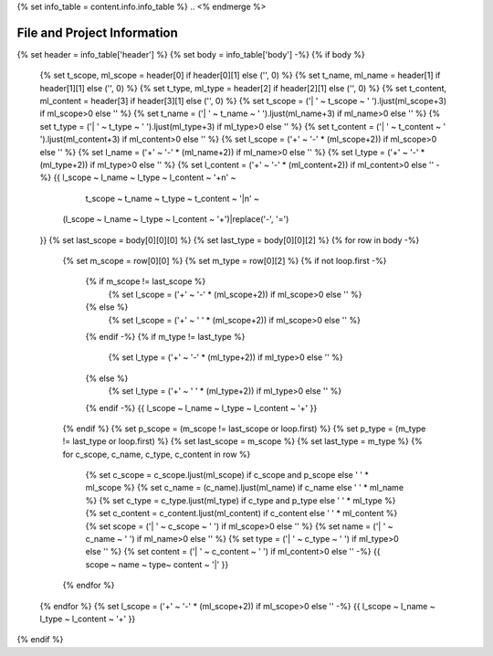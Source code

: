 .. first line of info.rst template
.. <% merge "properties.Shortcuts" %>
{% set info_table = content.info.info_table %}
.. <% endmerge %>

.. _info:

File and Project Information
============================

{% set header = info_table['header'] %}
{% set body = info_table['body'] -%}
{% if body %}
    {% set t_scope, ml_scope = header[0] if header[0][1] else ('', 0) %}
    {% set t_name, ml_name = header[1] if header[1][1] else ('', 0) %}
    {% set t_type, ml_type  = header[2] if header[2][1] else ('', 0) %}
    {% set t_content, ml_content = header[3] if header[3][1] else ('', 0) %}
    {% set t_scope = ('| ' ~ t_scope ~ ' ').ljust(ml_scope+3) if ml_scope>0 else '' %}
    {% set t_name = ('| ' ~ t_name ~ ' ').ljust(ml_name+3) if ml_name>0 else '' %}
    {% set t_type = ('| ' ~ t_type ~ ' ').ljust(ml_type+3) if ml_type>0 else '' %}
    {% set t_content = ('| ' ~ t_content ~ ' ').ljust(ml_content+3) if ml_content>0 else '' %}
    {% set l_scope = ('+' ~ '-' * (ml_scope+2)) if ml_scope>0 else '' %}
    {% set l_name = ('+' ~ '-' * (ml_name+2)) if ml_name>0 else '' %}
    {% set l_type = ('+' ~ '-' * (ml_type+2)) if ml_type>0 else '' %}
    {% set l_content = ('+' ~ '-' * (ml_content+2)) if ml_content>0 else '' -%}
    {{ l_scope ~ l_name ~ l_type ~ l_content ~ '+\n' ~
       t_scope ~ t_name ~ t_type ~ t_content ~ '|\n' ~
      (l_scope ~ l_name ~ l_type ~ l_content ~ '+')|replace('-', '=')
    }}
    {% set last_scope = body[0][0][0] %}
    {% set last_type = body[0][0][2] %}
    {% for row in body -%}
        {% set m_scope = row[0][0] %}
        {% set m_type = row[0][2] %}
        {% if not loop.first -%}
            {% if m_scope != last_scope %}
                {% set l_scope = ('+' ~ '-' * (ml_scope+2)) if ml_scope>0 else '' %}
            {% else %}
                {% set l_scope = ('+' ~ ' ' * (ml_scope+2)) if ml_scope>0 else '' %}
            {% endif -%}
            {% if m_type != last_type %}
                {% set l_type = ('+' ~ '-' * (ml_type+2)) if ml_type>0 else '' %}
            {% else %}
                {% set l_type = ('+' ~ ' ' * (ml_type+2)) if ml_type>0 else '' %}
            {% endif -%}
            {{ l_scope ~ l_name ~ l_type ~ l_content ~ '+' }}
        {% endif %}
        {% set p_scope = (m_scope != last_scope or loop.first) %}
        {% set p_type = (m_type != last_type or loop.first) %}
        {% set last_scope = m_scope %}
        {% set last_type = m_type %}
        {% for c_scope, c_name, c_type, c_content in row %}
            {% set c_scope = c_scope.ljust(ml_scope) if c_scope and p_scope else ' ' * ml_scope %}
            {% set c_name = (c_name).ljust(ml_name) if c_name else ' ' * ml_name %}
            {% set c_type = c_type.ljust(ml_type) if c_type and p_type else ' ' * ml_type %}
            {% set c_content = c_content.ljust(ml_content) if c_content else ' ' * ml_content %}
            {% set scope = ('| ' ~ c_scope ~ ' ') if ml_scope>0 else '' %}
            {% set name = ('| ' ~ c_name ~ ' ') if ml_name>0 else '' %}
            {% set type = ('| ' ~ c_type ~ ' ') if ml_type>0 else '' %}
            {% set content = ('| ' ~ c_content ~ ' ') if ml_content>0 else '' -%}
            {{ scope ~ name ~ type~ content ~ '|' }}
        {% endfor %}
    {% endfor %}
    {% set l_scope = ('+' ~ '-' * (ml_scope+2)) if ml_scope>0 else '' -%}
    {{ l_scope ~ l_name ~ l_type ~ l_content ~ '+' }}
{% endif %}

.. last line of info.rst template
